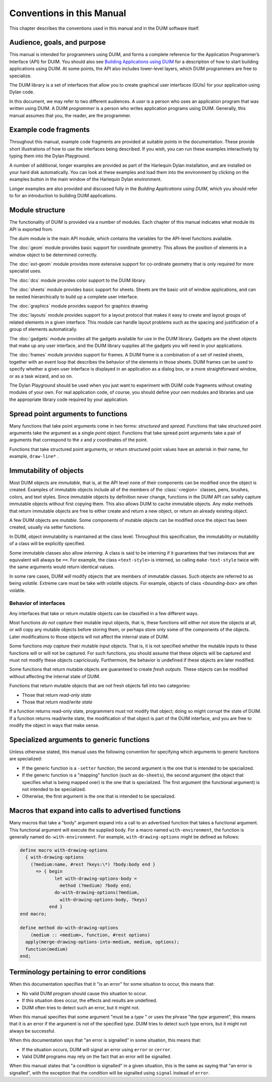 **************************
Conventions in this Manual
**************************

This chapter describes the conventions used in this manual and in the
DUIM software itself.

Audience, goals, and purpose
============================

This manual is intended for programmers using DUIM, and forms a complete
reference for the Application Programmer’s Interface (API) for DUIM. You
should also see `Building Applications using DUIM
<http://opendylan.org/documentation/building-with-duim/>`_ for a description of
how to start building applications using DUIM. At some points, the API
also includes lower-level layers, which DUIM programmers are free to
specialize.

The DUIM library is a set of interfaces that allow you to create
graphical user interfaces (GUIs) for your application using Dylan code.

In this document, we may refer to two different audiences. A *user* is a
person who uses an application program that was written using DUIM. A
DUIM *programmer* is a person who writes application programs using
DUIM. Generally, this manual assumes that you, the reader, are the
programmer.

Example code fragments
======================

Throughout this manual, example code fragments are provided at suitable
points in the documentation. These provide short illustrations of how to
use the interfaces being described. If you wish, you can run these
examples interactively by typing them into the Dylan Playground.

A number of additional, longer examples are provided as part of the
Harlequin Dylan installation, and are installed on your hard disk
automatically. You can look at these examples and load them into the
environment by clicking on the examples button in the main window of the
Harlequin Dylan environment.

Longer examples are also provided and discussed fully in the *Building
Applications using DUIM*, which you should refer to for an introduction
to building DUIM applications.

Module structure
================

The functionality of DUIM is provided via a number of modules. Each
chapter of this manual indicates what module its API is exported from.

The *duim* module is the main API module, which contains the variables
for the API-level functions available.

The :doc:`geom` module provides basic support for coordinate
geometry. This allows the position of elements in a window object to be
determined correctly.

The :doc:`ext-geom` module provides more extensive support for
co-ordinate geometry that is only required for more specialist uses.

The :doc:`dcs` module provides color support to the DUIM library.

The :doc:`sheets` module provides basic support for sheets. Sheets are
the basic unit of window applications, and can be nested hierarchically
to build up a complete user interface.

The :doc:`graphics` module provides support for graphics drawing

The :doc:`layouts` module provides support for a layout protocol that
makes it easy to create and layout groups of related elements in a given
interface. This module can handle layout problems such as the spacing
and justification of a group of elements automatically.

The :doc:`gadgets` module provides all the gadgets available for use in
the DUIM library. Gadgets are the sheet objects that make up any user
interface, and the DUIM library supplies all the gadgets you will need
in your applications.

The :doc:`frames` module provides support for frames. A DUIM frame is a
combination of a set of nested sheets, together with an event loop that
describes the behavior of the elements in those sheets. DUIM frames can
be used to specify whether a given user interface is displayed in an
application as a dialog box, or a more straightforward window, or as a
task wizard, and so on.

The Dylan Playground should be used when you just want to experiment
with DUIM code fragments without creating modules of your own. For real
application code, of course, you should define your own modules and
libraries and use the appropriate library code required by your
application.

Spread point arguments to functions
===================================

Many functions that take point arguments come in two forms: *structured*
and *spread*. Functions that take structured point arguments take the
argument as a single *point* object. Functions that take spread point
arguments take a pair of arguments that correspond to the *x* and *y*
coordinates of the point.

Functions that take structured point arguments, or return structured
point values have an asterisk in their name, for example, ``draw-line*``
.

Immutability of objects
=======================

Most DUIM objects are *immutable*, that is, at the API level none of
their components can be modified once the object is created. Examples of
immutable objects include all of the members of the :class:`<region>` classes,
pens, brushes, colors, and text styles. Since immutable objects by
definition never change, functions in the DUIM API can safely capture
immutable objects without first copying them. This also allows DUIM to
cache immutable objects. Any *make* methods that return immutable
objects are free to either create and return a new object, or return an
already existing object.

A few DUIM objects are *mutable*. Some components of mutable objects
can be modified once the object has been created, usually via setter
functions.

In DUIM, object immutability is maintained at the class level.
Throughout this specification, the immutability or mutability of a class
will be explicitly specified.

Some immutable classes also allow *interning*. A class is said to be
interning if it guarantees that two instances that are equivalent will
always be ``==``. For example, the class ``<text-style>`` is interned, so
calling ``make-text-style`` twice with the same arguments would return
identical values.

In some rare cases, DUIM *will* modify objects that are members of
immutable classes. Such objects are referred to as being *volatile*.
Extreme care must be take with volatile objects. For example, objects of
class *<bounding-box>* are often volatile.

Behavior of interfaces
----------------------

Any interfaces that take or return mutable objects can be classified in
a few different ways.

Most functions *do not capture* their mutable input objects, that is,
these functions will either not store the objects at all, or will copy
any mutable objects before storing them, or perhaps store only some of
the components of the objects. Later modifications to those objects will
not affect the internal state of DUIM.

Some functions *may capture* their mutable input objects. That is, it is
not specified whether the mutable inputs to these functions will or will
not be captured. For such functions, you should assume that these
objects will be captured and must not modify these objects capriciously.
Furthermore, the behavior is undefined if these objects are later
modified.

Some functions that return mutable objects are guaranteed to create
*fresh outputs*. These objects can be modified without affecting the
internal state of DUIM.

Functions that return mutable objects that are not fresh objects fall
into two categories:

- Those that return *read-only state*
- Those that return *read/write state*

If a function returns read-only state, programmers must not modify that
object; doing so might corrupt the state of DUIM. If a function returns
read/write state, the modification of that object is part of the DUIM
interface, and you are free to modify the object in ways that make
sense.

Specialized arguments to generic functions
==========================================

Unless otherwise stated, this manual uses the following convention for
specifying which arguments to generic functions are specialized:

- If the generic function is a ``-setter`` function, the second argument
  is the one that is intended to be specialized.
- If the generic function is a "mapping" function (such as ``do-sheets``),
  the second argument (the object that specifies what is being
  mapped over) is the one that is specialized. The first argument (the
  functional argument) is not intended to be specialized.
- Otherwise, the first argument is the one that is intended to be
  specialized.

Macros that expand into calls to advertised functions
=====================================================

Many macros that take a "body" argument expand into a call to an
advertised function that takes a functional argument. This functional
argument will execute the supplied body. For a macro named
``with-environment``, the function is generally named
``do-with-environment``. For example, ``with-drawing-options`` might
be defined as follows:

.. code-block:: dylan

    define macro with-drawing-options
      { with-drawing-options
        (?medium:name, #rest ?keys:\*) ?body:body end }
          => { begin
                 let with-drawing-options-body =
                   method (?medium) ?body end;
                 do-with-drawing-options(?medium,
                   with-drawing-options-body, ?keys)
               end }
    end macro;

    define method do-with-drawing-options
        (medium :: <medium>, function, #rest options)
      apply(merge-drawing-options-into-medium, medium, options);
      function(medium)
    end;

Terminology pertaining to error conditions
==========================================

When this documentation specifies that it "is an error" for some
situation to occur, this means that:

- No valid DUIM program should cause this situation to occur.
- If this situation does occur, the effects and results are undefined.
- DUIM often tries to detect such an error, but it might not.

When this manual specifies that some argument "must be a *type* " or
uses the phrase "the *type* argument", this means that it is an
error if the argument is not of the specified *type*. DUIM tries to
detect such type errors, but it might not always be successful.

When this documentation says that "an error is signalled" in some
situation, this means that:

- If the situation occurs, DUIM will signal an error using ``error`` or
  ``cerror``.
- Valid DUIM programs may rely on the fact that an error will be
  signalled.

When this manual states that "a condition is signalled" in a given
situation, this is the same as saying that "an error is signalled", with
the exception that the condition will be signalled using ``signal``
instead of ``error``.
